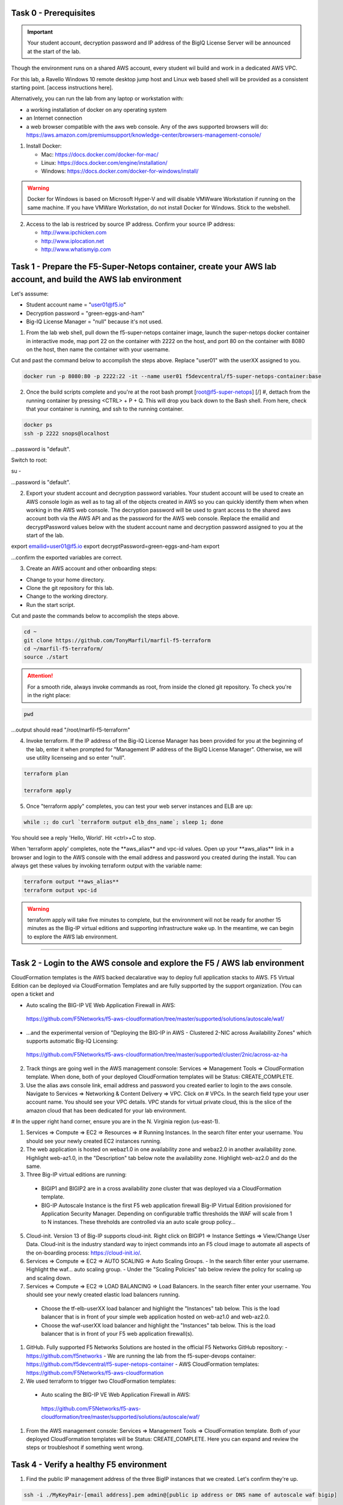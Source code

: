 Task 0 - Prerequisites
----------------------

.. important:: Your student account, decryption password and IP address of the BigIQ License Server will be announced at the start of the lab.

Though the environment runs on a shared AWS account, every student wil build and work in a dedicated AWS VPC.

For this lab, a Ravello Windows 10 remote desktop jump host and Linux web based shell will be provided as a consistent starting point. [access instructions here].

Alternatively, you can run the lab from any laptop or workstation with:

- a working installation of docker on any operating system
- an Internet connection
- a web browser compatible with the aws web console. Any of the aws supported browsers will do:
  https://aws.amazon.com/premiumsupport/knowledge-center/browsers-management-console/

1. Install Docker:

   - Mac:
     https://docs.docker.com/docker-for-mac/

   - Linux:
     https://docs.docker.com/engine/installation/

   - Windows:
     https://docs.docker.com/docker-for-windows/install/

.. warning:: Docker for Windows is based on Microsoft Hyper-V and will disable VMWware Workstation if running on the same machine. If you have VMWare Workstation, do not install Docker for Windows. Stick to the webshell.

2. Access to the lab is restriced by source IP address. Confirm your source IP address:

   - http://www.ipchicken.com
   - http://www.iplocation.net
   - http://www.whatismyip.com

Task 1 - Prepare the F5-Super-Netops container, create your AWS lab account, and build the AWS lab environment
--------------------------------------------------------------------------------------------------------------

Let's asssume:

- Student account name = "user01@f5.io"
- Decryption password = "green-eggs-and-ham"
- Big-IQ License Manager = "null" because it's not used.

1. From the lab web shell, pull down the f5-super-netops container image, launch the super-netops docker container in interactive mode, map port 22 on the container with 2222 on the host, and port 80 on the container with 8080 on the host, then name the container with your username.

Cut and past the command below to accomplish the steps above. Replace "user01" with the userXX assigned to you.

.. code-block:: bash

   docker run -p 8080:80 -p 2222:22 -it --name user01 f5devcentral/f5-super-netops-container:base

2. Once the build scripts complete and you're at the root bash prompt [root@f5-super-netops] [/] #, dettach from the running container by pressing <CTRL> + P + Q. This will drop you back down to the Bash shell. From here, check that your container is running, and ssh to the running container.

.. code-block:: bash

   docker ps
   ssh -p 2222 snops@localhost

...password is "default".

Switch to root:

su -

...password is "default".

2. Export your student account and decryption password variables. Your student account will be used to create an AWS console login as well as to tag all of the objects created in AWS so you can quickly identify them when when working in the AWS web console. The decryption password will be used to grant access to the shared aws account both via the AWS API and as the password for the AWS web console. Replace the emailid and decryptPassword values below with the student account name and decryption password assigned to you at the start of the lab.

.. code-block:: bash

export emailid=user01@f5.io
export decryptPassword=green-eggs-and-ham
export

...confirm the exported variables are correct.

3. Create an AWS account and other onboarding steps:

- Change to your home directory. 
- Clone the git repository for this lab.
- Change to the working directory.
- Run the start script.

Cut and paste the commands below to accomplish the steps above.
   
.. code-block:: bash

   cd ~
   git clone https://github.com/TonyMarfil/marfil-f5-terraform
   cd ~/marfil-f5-terraform/
   source ./start

.. attention:: For a smooth ride, always invoke commands as root, from inside the cloned git repository. To check you're in the right place:

.. code-block:: bash
   
   pwd

...output should read "/root/marfil-f5-terraform"


4. Invoke terraform. If the IP address of the Big-IQ License Manager has been provided for you at the beginning of the lab, enter it when prompted for "Management IP address of the BigIQ License Manager". Otherwise, we will use utility licenseing and so enter "null".

.. code-block:: bash

   terraform plan

   terraform apply

5. Once "terraform apply" completes, you can test your web server instances and ELB are up:

.. code-block:: bash

   while :; do curl `terraform output elb_dns_name`; sleep 1; done

You should see a reply 'Hello, World'. Hit <ctrl>+C to stop.

When 'terraform apply' completes, note the \*\*aws_alias\*\* and vpc-id values. Open up your \*\*aws_alias\*\* link in a browser and login to the AWS console with the email address and password you created during the install. You can always get these values by invoking terraform output with the variable name:

.. code-block:: bash

   terraform output **aws_alias**
   terraform output vpc-id

.. warning:: terraform apply will take five minutes to complete, but the environment will not be ready for another 15 minutes as the Big-IP virtual editions and supporting infrastructure wake up. In the meantime, we can begin to explore the AWS lab environment.

=================================

Task 2 - Login to the AWS console and explore the F5 / AWS lab environment
--------------------------------------------------------------------------

CloudFormation templates is the AWS backed decalarative way to deploy full application stacks to AWS. F5 Virtual Edition can be deployed via CloudFormation Templates and are fully supported by the support organization. (You can open a ticket and 

- Auto scaling the BIG-IP VE Web Application Firewall in AWS:

 https://github.com/F5Networks/f5-aws-cloudformation/tree/master/supported/solutions/autoscale/waf/

.. image:: ./images/config-diagram-autoscale-waf.png

- ...and the experimental version of "Deploying the BIG-IP in AWS - Clustered 2-NIC across Availability Zones" which supports automatic Big-IQ Licensing:

 https://github.com/F5Networks/f5-aws-cloudformation/tree/master/supported/cluster/2nic/across-az-ha

.. image:: ./images/aws-2nic-cluster-across-azs.png

2. Track things are going well in the AWS management console: Services => Management Tools => CloudFormation template. When done, both of your deployed CloudFormation templates will be Status: CREATE_COMPLETE.

#. Use the alias aws console link, email address and password you created earlier to login to the aws console. Navigate to Services => Networking & Content Delivery => VPC. Click on # VPCs. In the search field type your user account name. You should see your VPC details. VPC stands for virtual private cloud, this is the slice of the amazon cloud that has been dedicated for your lab environment.

# In the upper right hand corner, ensure you are in the N. Virginia region (us-east-1).

#. Services => Compute => EC2 => Resources => # Running Instances. In the search filter enter your username. You should see your newly created EC2 instances running.

#. The web application is hosted on webaz1.0 in one availability zone and webaz2.0 in another availability zone. Highlight web-az1.0, in the "Description" tab below note the availability zone. Highlight web-az2.0 and do the same.

#. Three Big-IP virtual editions are running:

  - BIGIP1 and BIGIP2 are in a cross availability zone cluster that was deployed via a CloudFormation template.
  - BIG-IP Autoscale Instance is the first F5 web application firewall Big-IP Virtual Edition provisioned for Application Security Manager. Depending on configurable traffic thresholds the WAF will scale from 1 to N instances. These threholds are controlled via an auto scale group policy...

5. Cloud-init. Version 13 of Big-IP supports cloud-init. Right click on BIGIP1 => Instance Settings => View/Change User Data. Cloud-init is the industry standard way to inject commands into an F5 cloud image to automate all aspects of the on-boarding process: https://cloud-init.io/.

#. Services => Compute => EC2 => AUTO SCALING => Auto Scaling Groups.
   - In the search filter enter your username. Highlight the waf... auto scaling group.
   - Under the "Scaling Policies" tab below review the policy for scaling up and scaling down.

#. Services => Compute => EC2 => LOAD BALANCING => Load Balancers. In the search filter enter your username. You should see your newly created elastic load balancers running.
  - Choose the tf-elb-userXX load balancer and highlight the "Instances" tab below. This is the load balancer that is in front of your simple web application hosted on web-az1.0 and web-az2.0.
  - Choose the waf-userXX load balancer and highlight the "Instances" tab below. This is the load balancer that is in front of your F5 web application firewall(s). 

#. GitHub. Fully supported F5 Networks Solutions are hosted in the official F5 Networks GitHub repository:
   - https://github.com/f5networks
   - We are running the lab from the f5-super-devops container: https://github.com/f5devcentral/f5-super-netops-container
   - AWS CloudFormation templates: https://github.com/F5Networks/f5-aws-cloudformation

#. We used terraform to trigger two CloudFormation templates:

  - Auto scaling the BIG-IP VE Web Application Firewall in AWS:

   https://github.com/F5Networks/f5-aws-cloudformation/tree/master/supported/solutions/autoscale/waf/

.. image:: ./images/config-diagram-autoscale-waf.png

  - ...and the experimental version of "Deploying the BIG-IP in AWS - Clustered 2-NIC across Availability Zones" which supports automatic Big-IQ Licensing:

   https://github.com/F5Networks/f5-aws-cloudformation/tree/master/supported/cluster/2nic/across-az-ha

.. image:: ./images/aws-2nic-cluster-across-azs.png

#. From the AWS management console: Services => Management Tools => CloudFormation template. Both of your deployed CloudFormation templates will be Status: CREATE_COMPLETE. Here you can expand and review the steps or troubleshoot if something went wrong.

Task 4 - Verify a healthy F5 environment
----------------------------------------

1. Find the public IP management address of the three BigIP instances that we created. Let's confirm they're up.

.. code-block:: bash

   ssh -i ./MyKeyPair-[email address].pem admin@[public ip address or DNS name of autoscale waf bigip]

2. Verify the auto-scale WAF is up and the virtual server is up. 

.. code-block:: bash

   modify /auth password admin
   # enter [mylabpass] when prompted
   save sys config
   show ltm virtual-address

3. Login to the AWS Console and find the DNS name of the WAF autoscale load balancer. Services => EC2 => Load Balancers. Filter with your email address. Under the Description tab beneath look for the \*DNS name.

4. From the f5-super-netops container test our https service is up:

.. code-block:: bash

   curl -k https://waf-x-x.us-east-1.elb.amazonaws.com where waf-x-x is the dns name you noted in the AWS console.
   Hello, World

.. code-block:: bash

   ssh -i ./MyKeyPair-[email address].pem admin@[public ip address of primary cross-az hav bigip]

.. code-block:: bash

   modify auth user admin password mylabpass
   save sys config

Task 5 - Deploy a virtual server on a BigIP Cluster across two Availability Zones
----------------------------------------------------------------------------------

1. Navigate to AWS Console -> Services -> EC2 -> Running Instances. Note the IPv4 Public IP addresses for the two instances named: "Big-IP: f5-cluster"

2. Highlight the primary Big-IP : f5-cluster. In the Description tab, note the first assigned Elastic IP, this is the public management IP address. Note the Secondary private IP. This is the IP to be assigned to the virtual server we will soon configure.

3. Highlight the second Big-IP : f5-cluster. In the Description tab, note the first assigned Elastic IP, this is the public management IP address. note the Secondary private IP. This is the IP to be assigned to the virtual server we will soon configure.

4. Use MyKeyPair-[email address].pem generated previously to ssh to the management IP address of the BigIPs noted in steps 3 and 4 above.

5. Create an admin password so you can login to the configuration utility (web ui).

.. code-block:: bash

   modify auth user admin password mylabpass
   save sys config

6. Login to the active BigIP configuration utility (web ui).

7. The "HA_Across_AZs" iApp will already be deployed in the Common partition.

8. Download the latest iApp package from https://downloads.f5.com. I tested with iapps-1.0.0.455.0.zip.

9. Extract \iapps-1.0.0.455.0\TCP\Release_Candidates\f5.tcp.v1.0.0rc2.tmpl. This is the tested version of the iApp.

10. Import f5.tcp.v1.0.0rc2.tmpl to the primary BigIP. The secondary BigIP should pick up the configuration change automatically.

11. Deploy an iApp using the f5.tcp.v1.0.0rc2.tmpl template.

12. Configure iApp:

    Select "Advanced" from "Template Selection"

    Traffic Group: UNCHECK "Inherit traffic group from current partition / path"

    Name: **vs1**

    High Availability. What IP address do you want to use for the virtual server? **Secondary private IP address of the first BigIP.**

.. note:: The preconfigured HA_Across_AZs iApp has both IP addresses for the virtual servers prepopulated. The virtual server IP address configured here must match the virtual server IP address configured in the HA_Across_AZs iApp.

   What is the associated service port? **HTTP(80)**

   What IP address do you wish to use for the TCP virtual server in the other data center or availability zone? **Secondary private IP address of the second BigIP.**

.. note:: The preconfigured HA_Across_AZs iApp has both IP addresses for the virtual servers prepopulated. The virtual server IP address configured here must match the virtual server IP address configured in the HA_Across_AZs iApp.

   Which servers are part of this pool? **Private IP address of web-az1.0 and web-az2.0.** Port: **80**

   **Finished!**

13. Login to the standby BigIP configuration utility (web ui) and confirm the changes are in sync.

14. Confirm the virtual server is up!

.. code-block:: bash

   curl http://52.205.85.86


   StatusCode        : 200
   StatusDescription : OK
   Content           : Hello, World
   ...


Stop the active BigIP instance in AZ1 via the AWS console and the elastic IP will 'float' over to the second BigIP.

Task 7 - Application Services iApp, Service Discovery iApp, and Ansible! Deploy http virtual server with iRule for 0-day attack.
--------------------------------------------------------------------------------------------------------------------------------

- Under development
- Deploy the Service Discovery iApp and use tags to automatically create and populate F5 BigIP pools.
- Deploy the previous task's iApp programmatically via Ansible.
- Deploy http virtual server with iRule for 0-day attack with Application Services iApp.

Task 8 - Enable Bot protection and autoscale WAF
------------------------------------------------
- Under development

Task 9 - Nuke environment
-------------------------
1.  AWS Console -> Services -> Storage -> S3. Filter for your S3 buckets. My test email is t.marfil@f5.io so I filter on 'marfil'. Delete your two S3 buckets prefaced with ha- and waf-.

2. AWS Console => Services => Compute => EC2. Auto Scaling Groups. Filter on your email address. Same style filter as S3, no special characters. I filter on 'marfil'.

3. Click on 'Instances' tab below. Select your Instance. Actions => Instance Protection => Remove Scale In Protection.

4. From the f5-super-netops terminal:

.. code-block:: bash

   terraform destroy

5. After destroy completes, remove MyKeyPair-[email address]. From the AWS Console -> Services -> NETWORK & SECURITY -> Key Pairs -> Delete MyKeyPair-[email address].

6. Remove User. From the AWS Console -> Services -> Security, Identity & Compliance ->  IAM -> Users. Filter by email address. Delete user.

.. note:: Many thanks to Yevgeniy Brikman for his excellent *Terraform: Up and Running: Writing Infrastructure as Code 1st Edition* that helped me get started. http://shop.oreilly.com/product/0636920061939.do